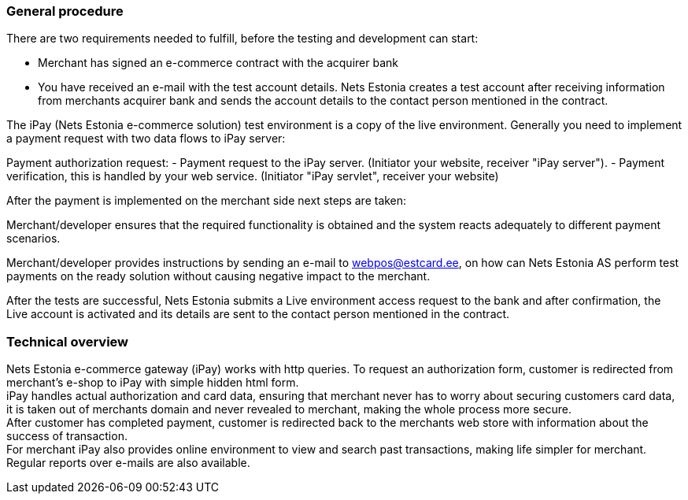 === General procedure

There are two requirements needed to fulfill, before the testing and development can start:

- Merchant has signed an e-commerce contract with the acquirer bank

- You have received an e-mail with the test account details. Nets Estonia creates a test account after receiving information from merchants acquirer bank and sends the account details to the contact person mentioned in the contract.

The iPay (Nets Estonia e-commerce solution) test environment is a copy of the live environment. Generally you need to implement a payment request with two data flows to iPay server:   

Payment authorization request:
-  Payment request to the iPay server. (Initiator your website, receiver "iPay server").  
-  Payment verification, this is handled by your web service. (Initiator "iPay servlet", receiver your website)

After the payment is implemented on the merchant side next steps are taken:

Merchant/developer ensures that the required functionality is obtained and the system reacts adequately to different payment scenarios.

Merchant/developer provides instructions by sending an e-mail to webpos@estcard.ee, on how can Nets Estonia AS perform test payments on the ready solution without causing negative impact to the merchant.

After the tests are successful, Nets Estonia submits a Live environment access request to the bank and after confirmation, the Live account is activated and its details are sent to the contact person mentioned in the contract.

=== Technical overview

Nets Estonia e-commerce gateway (iPay) works with http queries. To request an authorization form, customer is redirected from merchant's e-shop to iPay with simple hidden html form. +
iPay handles actual authorization and card data, ensuring that merchant never has to worry about securing customers card data, it is taken out of merchants domain and never revealed to merchant, making the whole process more secure. +
After customer has completed payment, customer is redirected back to the merchants web store with information about the success of transaction. +
For merchant iPay also provides online environment to view and search past transactions, making life simpler for merchant. +
Regular reports over e-mails are also available. +
